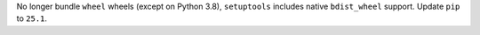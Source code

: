 No longer bundle ``wheel`` wheels (except on Python 3.8), ``setuptools`` includes native ``bdist_wheel`` support.  Update ``pip`` to ``25.1``.
